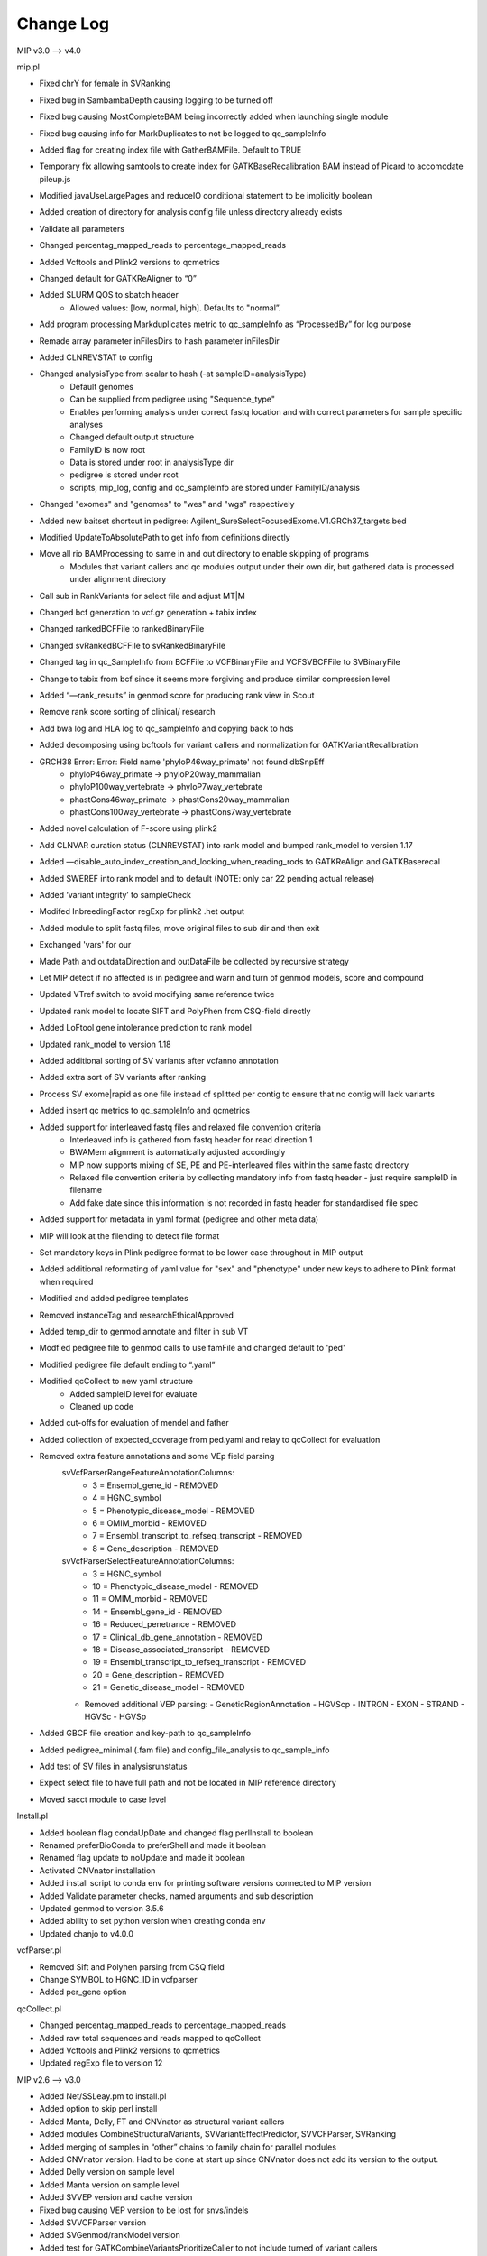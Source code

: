 Change Log
===========

MIP v3.0 --> v4.0

mip.pl

- Fixed chrY for female in SVRanking
- Fixed bug in SambambaDepth causing logging to be turned off
- Fixed bug causing MostCompleteBAM being incorrectly added when launching single module
- Fixed bug causing info for MarkDuplicates to not be logged to qc_sampleInfo
- Added flag for creating index file with GatherBAMFile. Default to TRUE
- Temporary fix allowing samtools to create index for GATKBaseRecalibration BAM instead of Picard to accomodate pileup.js
- Modified javaUseLargePages and reduceIO conditional statement to be implicitly boolean
- Added creation of directory for analysis config file unless directory already exists
- Validate all parameters
- Changed percentag_mapped_reads to percentage_mapped_reads
- Added Vcftools and Plink2 versions to qcmetrics
- Changed default for GATKReAligner to “0”
- Added SLURM QOS to sbatch header
	 - Allowed values: [low, normal, high]. Defaults to "normal”.
- Add program processing Markduplicates metric to qc_sampleInfo as “ProcessedBy” for log purpose
- Remade array parameter inFilesDirs to hash parameter inFilesDir
- Added CLNREVSTAT to config
- Changed analysisType from scalar to hash (-at sampleID=analysisType)
	- Default genomes
	- Can be supplied from pedigree using "Sequence_type"
	- Enables performing analysis under correct fastq location and with correct parameters for sample specific analyses
	- Changed default output structure
        - FamilyID is now root
        - Data is stored under root in analysisType dir
        - pedigree is stored under root
        - scripts, mip_log, config and qc_sampleInfo are stored under FamilyID/analysis
- Changed "exomes" and "genomes" to "wes" and "wgs" respectively
-  Added new baitset shortcut in pedigree: Agilent_SureSelectFocusedExome.V1.GRCh37_targets.bed
- Modified UpdateToAbsolutePath to get info from definitions directly
- Move all rio BAMProcessing to same in and out directory to enable skipping of programs
	- Modules that variant callers and qc modules output under their own dir, but gathered data is processed under alignment directory
- Call sub in RankVariants for select file and adjust MT|M
- Changed bcf generation to vcf.gz generation + tabix index
- Changed rankedBCFFile to rankedBinaryFile
- Changed svRankedBCFFile to svRankedBinaryFile
- Changed tag in qc_SampleInfo from BCFFile to VCFBinaryFile and VCFSVBCFFile to SVBinaryFile
- Change to tabix from bcf since it seems more forgiving and produce similar compression level
- Added “—rank_results” in genmod score for producing rank view in Scout
- Remove rank score sorting of clinical/ research
- Add bwa log and HLA log to qc_sampleInfo and copying back to hds
- Added decomposing using bcftools for variant callers and normalization for GATKVariantRecalibration
- GRCH38 Error: Error: Field name 'phyloP46way_primate' not found dbSnpEff
	- phyloP46way_primate -> phyloP20way_mammalian
	- phyloP100way_vertebrate -> phyloP7way_vertebrate
	- phastCons46way_primate ->  phastCons20way_mammalian
	- phastCons100way_vertebrate -> phastCons7way_vertebrate
- Added novel calculation of F-score using plink2
- Add CLNVAR curation status (CLNREVSTAT) into rank model and bumped rank_model to version 1.17
- Added —disable_auto_index_creation_and_locking_when_reading_rods to GATKReAlign and GATKBaserecal
- Added SWEREF into rank model and to default (NOTE: only car 22 pending actual release)
- Added ‘variant integrity’ to sampleCheck
- Modifed InbreedingFactor regExp for plink2 .het output
- Added module to split fastq files, move original files to sub dir and then exit
- Exchanged 'vars' for our
- Made Path and outdataDirection and outDataFile be collected by recursive strategy
- Let MIP detect if no affected is in pedigree and warn and turn of genmod models, score and compound
- Updated VTref switch to avoid modifying same reference twice
- Updated rank model to locate SIFT and PolyPhen from CSQ-field directly
- Added LoFtool gene intolerance prediction to rank model
- Updated rank_model to version 1.18
- Added additional sorting of SV variants after vcfanno annotation
- Added extra sort of SV variants after ranking
- Process SV exome|rapid as one file instead of splitted per contig to ensure that no contig will lack variants
- Added insert qc metrics to qc_sampleInfo and qcmetrics
- Added support for interleaved fastq files and relaxed file convention criteria
	- Interleaved info is gathered from fastq header for read direction 1
	- BWAMem alignment is automatically adjusted accordingly
	- MIP now supports mixing of SE, PE and PE-interleaved files within the same fastq directory
	- Relaxed file convention criteria by collecting mandatory info from fastq header - just require sampleID in filename
	- Add fake date since this information is not recorded in fastq header for standardised file spec
- Added support for metadata in yaml format (pedigree and other meta data)
- MIP will look at the filending to detect file format
- Set mandatory keys in Plink pedigree format to be lower case throughout in MIP output
- Added additional reformating of yaml value for "sex" and "phenotype" under new keys to adhere to Plink format when required
- Modified and added pedigree templates
- Removed instanceTag and researchEthicalApproved
- Added temp_dir to genmod annotate and filter in sub VT
- Modfied pedigree file to genmod calls to use famFile and changed default to 'ped'
- Modified pedigree file default ending to “.yaml”
- Modified qcCollect to new yaml structure
    - Added sampleID level for evaluate
    - Cleaned up code
- Added cut-offs for evaluation of mendel and father
- Added collection of expected_coverage from ped.yaml and relay to qcCollect for evaluation
- Removed extra feature annotations and some VEp field parsing
    svVcfParserRangeFeatureAnnotationColumns:
      - 3 = Ensembl_gene_id - REMOVED
      - 4 = HGNC_symbol
      - 5 = Phenotypic_disease_model - REMOVED
      - 6 = OMIM_morbid - REMOVED
      - 7 = Ensembl_transcript_to_refseq_transcript - REMOVED
      - 8 = Gene_description - REMOVED

    svVcfParserSelectFeatureAnnotationColumns:
      - 3 = HGNC_symbol
      - 10 = Phenotypic_disease_model - REMOVED
      - 11 = OMIM_morbid - REMOVED
      - 14 = Ensembl_gene_id - REMOVED
      - 16 = Reduced_penetrance - REMOVED
      - 17 = Clinical_db_gene_annotation - REMOVED
      - 18 = Disease_associated_transcript - REMOVED
      - 19 = Ensembl_transcript_to_refseq_transcript - REMOVED
      - 20 = Gene_description - REMOVED
      - 21 = Genetic_disease_model - REMOVED

    - Removed additional VEP parsing:
      - GeneticRegionAnnotation
      - HGVScp
      - INTRON
      - EXON
      - STRAND
      - HGVSc
      - HGVSp
- Added GBCF file creation and key-path to qc_sampleInfo
- Added pedigree_minimal (.fam file) and config_file_analysis to qc_sample_info
- Add test of SV files in analysisrunstatus
- Expect select file to have full path and not be located in MIP reference directory
- Moved sacct module to case level

Install.pl

- Added boolean flag condaUpDate and changed flag perlInstall to boolean
- Renamed preferBioConda to preferShell and made it boolean
- Renamed flag update to noUpdate and made it boolean
- Activated CNVnator installation 
- Added install script to conda env for printing software versions connected to MIP version
- Added Validate parameter checks, named arguments and sub description
- Updated genmod to version 3.5.6
- Added ability to set python version when creating conda env
- Updated chanjo to v4.0.0

vcfParser.pl

- Removed Sift and Polyhen parsing from CSQ field
- Change SYMBOL to HGNC_ID in vcfparser
- Added per_gene option

qcCollect.pl

- Changed percentag_mapped_reads to percentage_mapped_reads
- Added raw total sequences and reads mapped to qcCollect
- Added Vcftools and Plink2 versions to qcmetrics
- Updated regExp file to version 12

MIP v2.6 --> v3.0

- Added Net/SSLeay.pm to install.pl
- Added option to skip perl install
- Added Manta, Delly, FT and CNVnator as structural variant callers
- Added modules CombineStructuralVariants, SVVariantEffectPredictor, SVVCFParser, SVRanking
- Added merging of samples in “other” chains to family chain for parallel modules
- Added CNVnator version. Had to be done at start up since CNVnator does not add its version to the output.
- Added Delly version on sample level
- Added Manta version  on sample level
- Added SVVEP version and cache version 
- Fixed bug causing VEP version to be lost for snvs/indels
- Added SVVCFParser version
- Added SVGenmod/rankModel version
- Added test for GATKCombineVariantsPrioritizeCaller to not include turned of variant callers
- Added snpEff download of reference genome to avoid race conditions
- Fixed python virtuelenvironment to not check programs if uve = 0
- Added VEP/SVVEP assembly, gencode, gene build, HGMDPublic, polyphen, regbuild, Sift, version to qcmetrics
- made NIST ID settable
- Removed PicardMergeSwitch, now all files are merged or renamed (single files) for more consequent naming and easier processing
- Renamed ‘fileEnding’ to ‘fileTag’ and ‘removefileEnding’ to ‘fileEnding’ 
- Change name of BAMCalibrationAndGTBlock to only BAMCalibrationBlock
- List::Util is in core module perl 5.18 replaces List::MoreUtils
- Use say instead of print where relevant
- Use internal Perl system commands instead of UNIX (copy, make_path)
- Removed mip log file if present in config to avoid appending to old log file. Supply on log file on cmd if you want to append to log file.
- Added plink2 installation via bioconda in install script
- Changed binary i MIP from plink to plink2 
- Added MultiQC in install script and as MIP module
- Changed samtools stats module to include complete report for MultiQC processing
- Made pPicardToolsMergeSamFiles mandatory: Always run even for single samples to rename them correctly for standardised downstream processing. Will also split alignment per contig and copy to temporary directory for '-rio 1' block to enable selective removal of block submodules.
- Added LOFTEE VEP plugin: https://github.com/konradjk/loftee
- Added LofTool VEP plugin
- Added Modern::Perl ‘2014’
- Added PERL_UNICODE=SAD to install script, and hence bash_profile - stdin, stdout, and stderr to UTF‑8 as well as @ARGV and data handlers
- Use UTF-8 for all source script
- Added encoding UTF-8 pragma for open to default expect unicode when opening and writing
- Enforce perl 5.18 version
- Added autodie for generalised error and exception handling
- Removed dateTime and use less cumbersome core module Time::Piece 
- Removed DV and added AD for samtools mpileup
- Added joint calling of SV using Manta
- Added SV analysis of exomes using Manta
- Modified CombineSVVariants to use Delly and CNVnator on sample-level and Manta on family level
- Added bcf generation of ranked vcf both select file and research
- Fixed bug in temp directory
- Bumped install version to 3.5.1
- Added Genmod temp dir flag
- Added sacct commands to trap for each sbatch to relay progress to MIP log file.status
- Made Sacct dependency into afterany
- Added pPrepareForVariantAnnotationBlock
- Removed pythonVirtualEnv and commands as conda is prefered
- Added sourceEnvironmentCommand
- Added '-pp' and '-ppm'
- Add bcf conversion of select and research variants to MIP
- Added check of programs mode to allowed values, more strict parsing for flaggs expecting numbers
- Select variants prior to Plink processing using GATK Select variants
	- Move processing to node, but keept final output printing to hds
- Added SV annotation using 1000G SV and vcfanno -ends
	- Added vcfanno, lua, config
	- Annotate from 1000G SV
 	- Modified svrank_mdodel to take 1000G frequency in account
- Add vcfanno version in SVCombineVariantCallSets
- Updated fastqc to version 0.11.5
- Updated bwa to version 0.7.13
- Updated sambamba to version 0.6.1
	- Added “—fix-mate-overlaps” to avoid counting overlapping reads twice
	- Removed Sambamba version from MIP flagg
- Updated picardtools to version 2.3.0
- Updated Chanjo to version 3.4.1
- Updated Manta to version 0.29.6
- Updated Genmod to version 3.5.2
- Updated MultiQC to version 0.6
- Updated Vip to version 84
- Added Picardtools Markduplicates as a option and default
- Added more SambambaMarkDup options
- Make sambamba flagstats into subroutine to be used for all markdup
- Remade capture kit options into 1 hash flag, which will build all associated files if 1 is lacking 
- Make  Covariates to be used in the recalibration in GATKBASERCAL to be flag and array option
	- annotations, -Know and -knownSites 
- Remade VEP install assembly flag to be array and used rerun install for each assembly version
- Remade SnpEff install genomeVersion flag to be array and used rerun download for each genome version
- Added assembly flag to VEP script and alias it to use GRCh prefix and number 
- Fixed chr prefix for chanjo sex check
- Updated to GATK version 3.6
- Created contig splitted target files on the fly for non genome analysis to reduce the running time of GATK Realign, BaseRecal and Haplotype
- Added sub ReplaceIUPAC and used it on freebayes and samtools mpileup vcfs
- Changed analysisType default from exomes to genomes

MIP v2.4 --> v2.6

- Updated GATK to 3.5
- Added static binning capability for base recalibration (BQSR)
- Added option --disable_indel_quals to BSQR
- Added limit for exomes to only use target bases in recalibration
- Added MTAF to SnpEff and vcfParser for MT frequency annotations
- Added 'trio' detection to parameters instead of scriptParameters to avoid writing key to config
- Fixed bug when supplying -sambambaDepthCutOffs on cmd
- MIP now handles updating to absolute path for  comma separated parameters correctly
- Removed write to cmd string in mip log for some internal parameters
- Updated install script
	- Added PIP to the condo env upon creation
	- Add check that condo is executable in system before launching rest of installation
	- Install script can now detect existing condo env and change cmd to accommodate 
	- Added sambamba (0.5.9), vt (2015.11.10), bedtools (2.25.0), htslib (1.2.1) to bioconda install
	- Added option to prefer Bioconda install over shell for overlapping modules
	- Added soft link creation sub routine
	- Use soft link sub for sambamba (both bioconda and Shell) 
	- Add soft link to snpEff och SnpSift for bioconda install
- Update FASTQC to 11.4 via bioconda
- Updated SnpEff to v4_2 via Shell
- Updated Plink to v1.90b3.26 64-bit (26 Nov 2015) via shell
- Updated vcfTools to 0.1.14 via SHELL
- Updated Chanjo to 3.1.1 via PIP
- Updated Genmod to 3.4 via PIP
- Updated Picardtools to 1.141 via bioconda
- Updated Samtools to 1.3
- Updated bcfTools to 1.3
- Updated htslib to 1.3
- Added picardTools installation via SHELL
- Updated VEP to 83 via SHELL
	- Trouble with distribution - htslib and sereal (only issues with testing and not with actual running the script)
	- Added installation of VEP plugin UpDownDistance
- Added use of VEP plugin UpDownDistance for MT contig only to avoid over annotation of the compact MT genome
- Added padding to 10 nucleotides for MT in Vcfparser
- Added test for undetermined in fastq file name and adjust qc-test to skip entirely for these reads
- Added samtools mpileup 
- Added GATKCombineVariants to combine variants calls from multiple variant callers
- Added generalisation for supporting multiple variant callers in MIP dependencies and GATKCombinaVariants
- Added no-fail to sample check
- Modified installation of picardTools and SnpEff
- Add filtering to variant calls from samtools mpileup
- Add samtools/bcfTools versions 
- Add removal of samtools pileup files
- Added test::Harness for TAP summary results and future inclusion of additional test scripts
- Add option to determine priority in variant callers as comma sep string
- Add check of variant callers active compared to prioritise flag
- Add sanity check of prioritisation flag
- Add option to turn on or off installation of programs in install.pl
- Added bcf file compression and indexing as sub
- Added vcfTobcf sub to GATKCombineVariants
- Switched vcf ready file from GATKVariantRecalibration to GATKCombineVariants
- Added Freebayes variant caller
	- Added to removeRedundantFiles
	- Added Freebayes version to qcCollect
- RemoveRedundant files info is now recorded in definition.yaml
- Added GATKCombineVariants to removeRedundant files
- Add bcftools norm to samtools pileup and freebayes output
- Add lastlogFilePath to qc_sampleInfo
- Made lanes and readDirections info more nested
- Add 1000G Phase 3 and Exac to Genmod annotation
- Changed regEx in test.t  to include all until “,” for INFO fields in Header
- Modified bioconda softlinks sub call to only execute if programs are installed
- Added MT.codon table sub for snpEff config to install script
- Remake GENMOD CADD file option to array
- Added padded target intervals to exome analysis again for GATKRealign and GATKHaplotypeCaller
- Reactivate GATKPaddedTarget parameter
- Made associatedPrograms arg into an array instead of a comma sep string
- Fixed check for when a capture kits is lacking from input and fallback to using “latest”
- Remade CheckParameterFiles to work with DataType
- Add evaluation with NIST as a module in MIP
- Fix the . mip.sh to bash mip.sh
- Added reference to define/definitions
- CheckParameterFiles now works with parameterExistsCheck directly instead of “d” and “f” enabling merge of directory and file sections
- Changed if for intervalListFile to be if($IntervalList ) instead of analysisTypeExome|rapid
- Add programType=Aligner to define/definitions 
- Remade sanity check of aligner to count if more than 1 aligner has been switched on (MosaikAligner, BWASampe, BWAMEM)
- Dynamic setting of ‘aligner’ depending in aligner supplied by outDirectoryName
- Renamed aligner to alignerOutDir
- Added genmod max_af
- Added canonical to VEP features

MIP v2.0 --> v2.4

- Bugfixes
- Updated most program version (see docs) and databases
	- Logs versions and databases
- Added -pVT
- Added -allSites option to GenoTypeVCFs
- Added version tag to definitions.yaml
- Cleaned some old parameter names
- Added test for parameter compatibility between defineParameters.yaml and config
- Added new parameter snpSiftAnnotationOutInfoKey
- Changed SnpSift_ for 1000G and EXACAF to facilitate downstream processing since both work on KEY=AF
- Remade dbsnpAF parsing to accommodate multiple entries for the same env
- Added vt decompose and normalise subroutine for both reference and variant vcf
- Removed vcf_parser —split
- MIP now works only on config tags from select file meta data header for select genes
- Added genmod version and removed RankVariants version
- Add test for VEP cache and directory version linked
- Added option OverclippedReadFilter to GATKBaseRecalibration/PrintReads
- Exchange grep for any in array check and use eq instead of // for stringency
- Added vt decompose and normalise subroutine call for relevant downloadable references ("indels", "mills", "dbsnp", "hapmap", "dbsnpex", "1000g_snps")
- Add check for ingoing references that VT has been used if VT is on
- Fixed bug in AnalysisRunStatus modules caused when first processing -rio 1 and then -rio 0
- Fixed bug when adding samples to pedigree to already processed samples
- Removed Radial:sw and LR_score from dbNSFP annotation as these have become obsolete
- Remade RemoveRedundant files
- Added bcf compression alternativ
- Added perl oneliner to VT that removes '*' alt.allele after decomposing as it does not add any new info


MIP v1.0 --> v2.0

- Major code refactoring
- Bugfixes
- Updated most program version (see docs) and databases
	- Logs versions and databases
- Removed modules -pMerge_anvar, -pAdd_dp
	- MIP no longer creates master templates, instead this is taken care of dynamically
- Added -pVeP, -pSnE, -pVcP -pChanjoSexCheck
- Module PicardSortSam is now integrated in alignment modules
- Use VCF format where appropriate
	- Created standardised VCF list levels (",", ":", "|")
- Clinical transcripts are selected after VEP annotation using VCFParser
	- Removes ethical issue with overlapping genes
- Full resolution in annotation
	- Gene
	- Transcripts
	- Multiple alleles
	- Split multi allelic calls into single records
	- Use SO terms
	- Calculate Sift an PolyPhen per transcript and allele
	- Remade transcript and cDNA and protein info from VEP CSQ field
	- Switched from MAF to AF
- Use Log4Perl for logging
- All processes create temp directory on (default @nodes)
- Creates automatic migration to and from nodes
- Deploy more aggressive scatter/gather technique. Processing per contig whenever possible.
- Analyse order in contig size not number
- Use piping in SnpSift annotation and where possible 
- Reduce IO between nodes using -rio flag. Will run modules sequentially where appropriate.
	- Created automatic removal of files when appropiate at tempDir

* Flag changes
	- -huref/--humanGenomeReference --> -hgr/--humanGenomeReference
	- -rea/--researchEthicalApproval Tag for displaying research candidates in Scout (defaults to "notApproved")
	- -tmd/--tempDirectory Set the temporary directory for all programs (defaults to "/scratch/SLURM_JOB_ID";supply whole path)
	- -nrm/--nodeRamMemory The RAM memory size of the node(s) in GigaBytes (Defaults to 24)
	- -ges/--genomicSet Selection of relevant regions post alignment (Format=sorted BED; defaults to "")
	- -rio/--reduceIO Run consecutive models  at nodes (defaults to "0")
	- -l/--logFile Mip log file (defaults to "{outDataDir}/{familyID}/mip_log/{timestamp}/{scriptname}_{timestamp}.log")
	- -pGZ/--pGZip --> -pGZ/--pGZipFastq
	- -pFQC/--pFastQC --> -pFqC/--pFastQC 
	- -moaannpe/--mosaikAlignNeuralNetworkPeFile --> -moaape/--mosaikAlignNeuralNetworkPeFile
	- -moaannse/--mosaikAlignNeuralNetworkSeFile --> -moaase/--mosaikAlignNeuralNetworkSeFile
	- -pBWA_mem/--pBwaMem --> -pMem/--pBwaMem
	- -bwamemrdb/--bwaMemRapidDb --> -memrdb/--bwaMemRapidDb
	- -pBWA_aln/--pBwaAln --> -pAln/--pBwaAln 
	- -pBWA_sampe/--pBwaSamp --> -pSap/--pBwaSampe
	- -picardpath/--picardToolsPath --> -ptp/--picardToolsPath
	- -picttmpd/--PicardToolsTempDirectory --> removed
	- -pPicT_sort/--pPicardToolsSortSam  --> removed
	- -pPicT_merge/--pPicardToolsMergeSamFiles --> -pPtM/--pPicardToolsMergeSamFiles
	- -pPicT_mergerr/--pPicardToolsMergeRapidReads  -> -pPtMR/--pPicardToolsMergeRapidReads
	- -picT_mergeprev/--picardToolsMergeSamFilesPrevious --> -ptmp/--picardToolsMergeSamFilesPrevious
	- -pPicT_markdup/--pPicardToolsMarkduplicates --> -pPtMD/--pPicardToolsMarkduplicatesWithMateCigar
	- -pCh_B/--pChanjoBuild --> -pChB/--pChanjoBuild
	- -pChS/--pChanjoSexCheck
	- -pCh_C/--pChanjoCalculate --> -pChA/--pChanjoAnnotate
	- -chccut/--chanjoCalculateCutoff --> -chacut/--chanjoAnnotateCutoff
	- -pCh_I/--pChanjoImport --> -pChI/--pChanjoImport
	- -pCC_bedgc/--pGenomeCoverageBED --> -pGcB/--pGenomeCoverageBED
	- -xcov/--xCoverage --> -gcbcov/--GenomeCoverageBEDMaxCoverage
	- -pCC_picmm/--pPicardToolsCollectMultipleMetrics --> -pPtCMM/--pPicardToolsCollectMultipleMetrics
	- -pCCE_pichs/--pPicardToolsCalculateHSMetrics --> -pPtCHS/--pPicardToolsCalculateHSMetrics
	- -extbl/--exomeTargetBedInfileLists --> -ptchsetl/--exomeTargetBedInfileLists
	- -extpbl/--exomeTargetPaddedBedInfileLists --> -ptchsetpl/--exomeTargetPaddedBedInfileLists
	- -pRCP/--pRCovPlots --> -pRcP/--pRCovPlots
	- -gatkpath/--genomeAnalysisToolKitPath --> -gtp/--genomeAnalysisToolKitPath
	- -gatkbdv/--GATKBundleDownLoadVersion --> -gbdv/--GATKBundleDownLoadVersion
	- -gatktmpd/--GATKTempDirectory --> removed
	- -gatktpbl/--GATKTargetPaddedBedIntervalLists --> -gtpl/--GATKTargetPaddedBedIntervalLists
	- -gatkdcov/--GATKDownSampleToCoverage --> -gdco/--GATKDownSampleToCoverage
	- -pGATK_real/--pGATKRealigner  -->  -pGrA/--pGATKRealigner 
	- -gatkrealknset1/--GATKReAlignerINDELKnownSet1 --> -graks1/--GATKReAlignerINDELKnownSet1
	- -gatkrealknset2/--GATKReAlignerINDELKnownSet2 --> -graks2/--GATKReAlignerINDELKnownSet2
	- -pGATK_baserecal/--pGATKBaseRecalibration --> -pGbR/--pGATKBaseRecalibration
	- -gatkbaserecalknset/--GATKBaseReCalibrationSNPKnownSet --> -gbrkse/--GATKBaseReCalibrationSNPKnownSet
	- -pGATK_hapcall/--pGATKHaploTypeCaller --> -pGhC/--pGATKHaploTypeCaller
	- -gatkhapcallsnpknset/--GATKHaploTypeCallerSNPKnownSet --> -ghckse/--GATKHaploTypeCallerSNPKnownSet
	- -pGATK_genotype/--pGATKGenoTypeGVCFs --> -pGgT/--pGATKGenoTypeGVCFs
	- -gatkgenotyperefgvcfinfile/--GATKGenoTypeGVCFsRefGVCFInfile --> -ggtgrl/--GATKGenoTypeGVCFsRefGVCF
	- -pGATK_varrecal/--pGATKVariantRecalibration  --> -pGvR/--pGATKVariantRecalibration
	- -gatkexrefsnp/--GATKExomeReferenceSNPs --> -gvrtss/--GATKVariantReCalibrationTrainingSetDbSNP
	- -gatkvarrecaltrhapmap/--GATKVariantReCalibrationTrainingSetHapMap --> -gvrtsh/--GATKVariantReCalibrationTrainingSetHapMap
	- -gatkvarrecaltrd1000Gsnp/--GATKVariantReCalibrationTrainingSet1000GSNP --> -gvrtsg/--GATKVariantReCalibrationTrainingSet1000GSNP
	- -gatkvarrecaltromni/--GATKVariantReCalibrationTrainingSet1000GOmni --> -gvrtso/--GATKVariantReCalibrationTrainingSet1000GOmni
	- -gatkvarrecaltrdbmills/--GATKVariantReCalibrationTrainingSetMills -->  -gvrtsm/--GATKVariantReCalibrationTrainingSetMills 
	- -gatkvarrecaltsfilterlevel/--GATKVariantReCalibrationTSFilterLevel --> -gvrtsf/--GATKVariantReCalibrationTSFilterLevel 
	- -gvrevf/--GATKVariantReCalibrationexcludeNonVariantsFile
	- -gvrsmr/--GATKVariantReCalibrationSpliMultiRecord
	- -pGATK_phaseTr/--pGATKPhaseByTransmission --> -pGpT/--pGATKPhaseByTransmission
	- -pGATK_readPh/--pGATKReadBackedPhasing --> -pGrP/--pGATKReadBackedPhasing
	- -gatkreadphphaseqthr/--GATKReadBackedPhasingPhaseQualityThresh --> -grpqth/--GATKReadBackedPhasingPhaseQualityThreshold
	- -pGATK_varevalall/--pGATKVariantEvalAll --> -pGvEA/--pGATKVariantEvalAll
	- -pGATK_varevalexome/--pGATKVariantEvalExome --> -pGvEE/--pGATKVariantEvalExome
	- -gatkvarevaldbsnp/--GATKVariantEvalDbSNP --> -gveedbs/--GATKVariantEvalDbSNP
	- -gatkvarevaldbgold/--GATKVariantEvalGold --> -gveedbg/--GATKVariantEvalGold
	- -pANVAR/--pAnnovar --> -pAnV/--pAnnovar
	- -anvarpath/--annovarPath --> -anvp/--annovarPath
	- -anvargbv/--annovarGenomeBuildVersion --> -anvgbv/--annovarGenomeBuildVersion
	- -anvartn/--annovarTableNames --> -anvtn/--annovarTableNames 
	- -anvarstn/--annovarSupportedTableNames --> -anvstn/--annovarSupportedTableNames
	- -anvarmafth/--annovarMAFThreshold --> -anvarmafth/--annovarMAFThreshold
	- -pVeP/--pVariantEffectPredictor Annotate variants using VEP (defaults to "1" (=yes))
	- -vepp/--vepDirectoryPath Path to VEP script directory (defaults to ""; supply whole path)
	- -vepc/vepDirectoryCache Specify the cache directory to use (supply whole path, defaults to "")
	- -vepf/--vepFeatures VEP features (defaults to ("refseq","hgvs","symbol","numbers","sift","polyphen","humdiv"); comma sep)
	- -pVcP/--pVCFParser Parse variants using vcfParser.pl (defaults to "1" (=yes))
	- -vcpvt/--vcfParserVepTranscripts Parse VEP transcript specific entries (defaults to "0" (=no))
	- -vcprff/--vcfParserRangeFeatureFile Range annotations file (defaults to ""; tab-sep)
	- -vcprfa/--vcfParserRangeFeatureAnnotationColumns Range annotations feature columns (defaults to ""; comma sep)
	- -vcpsf/--vcfParserSelectFile File containging list of genes to analyse seperately (defaults to "";tab-sep file and HGNC Symbol required)
	- -vcpsfm/--vcfParserSelectFileMatchingColumn Position of HGNC Symbol column in SelectFile (defaults to "")
	- -vcpsfa/--vcfParserSelectFeatureAnnotationColumns Feature columns to use in annotation (defaults to ""; comma sep)  
	- -pSnE/--pSnpEff Variant annotation using snpEFF (defaults to "1" (=yes))
	- -snep/--snpEffPath Path to snpEff. Mandatory for use of snpEff (defaults to "")
	- -snesaf/--snpSiftAnnotationFiles Annotation files to use with snpSift (comma sep)
	- -snesdbnsfp/--snpSiftDbNSFPFile DbNSFP File (defaults to "dbNSFP2.6.txt.gz")
	- -snesdbnsfpa/--snpSiftDbNSFPAnnotations DbNSFP annotations to use with snpSift (defaults to ("SIFT_pred","Polyphen2_HDIV_pred","Polyphen2_HVAR_pred","LRT_pred","MutationTaster_pred","GERP++_NR","GERP++_RS","phastCons100way_vertebrate","1000Gp1_AF","ESP6500_AA_AF"); comma sep)
	- -pRankVar/--pRankVariants --> -pRaV/--pRankVariants
	- -rs/--rankScore --> removed
	- -gf/--geneFile --> -ravgf/--geneFile
	- -imdbfile/--ImportantDbFile Important Db file (Defaults to "") --> removed
	- -imdbte/--ImportantDbTemplate Important Db template file used to create the specific family '-im_dbmf' master file (Defaults to "") --> removed
	- -imdbmf/--ImportantDbMasterFile Important Db master file to be used when selecting variants (defaults to "{outDataDir}/{familyID}/{familyID}.intersectCollect_selectVariants_db_master.txt";Supply whole path) --> removed
	- -imdbfof/--ImportantDbFileOutFiles The file(s) to write to when selecting variants with intersectCollect.pl. Comma sep (defaults to "{outDataDir}/{familyID}/{aligner}/GATK/candidates/ranking/{familyID}_orphan.selectVariants, {outDataDir}/{familyID}/{aligner}/GATK/candidates/ranking/clinical/{familyID}.selectVariants"; Supply whole path/file) --> removed
	- -ravcs/--caddWGSSNVs Annotate whole genome sequencing CADD score (defaults to "0" (=no))
	- -ravcsf/--caddWGSSNVsFile Whole genome sequencing CADD score file (defaults to "whole_genome_SNVs.tsv.gz")
	- -ravc1kg/--cadd1000Genomes 1000 Genome cadd score file (defaults to "0" (=no))
	- -ravc1kgf/--cadd1000GenomesFile 1000 Genome cadd score file (defaults to "1000G.tsv.gz")
	- -ravwg/--wholeGene Allow compound pairs in intronic regions (defaults to "1" (=yes))
	- -ravrm/--rankModelFile Rank model config file (defaults to "")
	- -pSCheck/--pSampleCheck --> -pScK/--pSampleCheck
	- -pQCC/--pQCCollect --> -pQcC/--pQCCollect
	- -QCCsampleinfo/--QCCollectSampleInfoFile --> -qccsi/--QCCollectSampleInfoFile
	- -QCCregexp/--QCCollectRegExpFile --> -qccref/--QCCollectRegExpFile
	- -pREM/--pRemovalRedundantFiles --> -pReM/--pRemoveRedundantFiles
	- -pAR/--pAnalysisRunStatus --> -pArS/--pAnalysisRunStatus